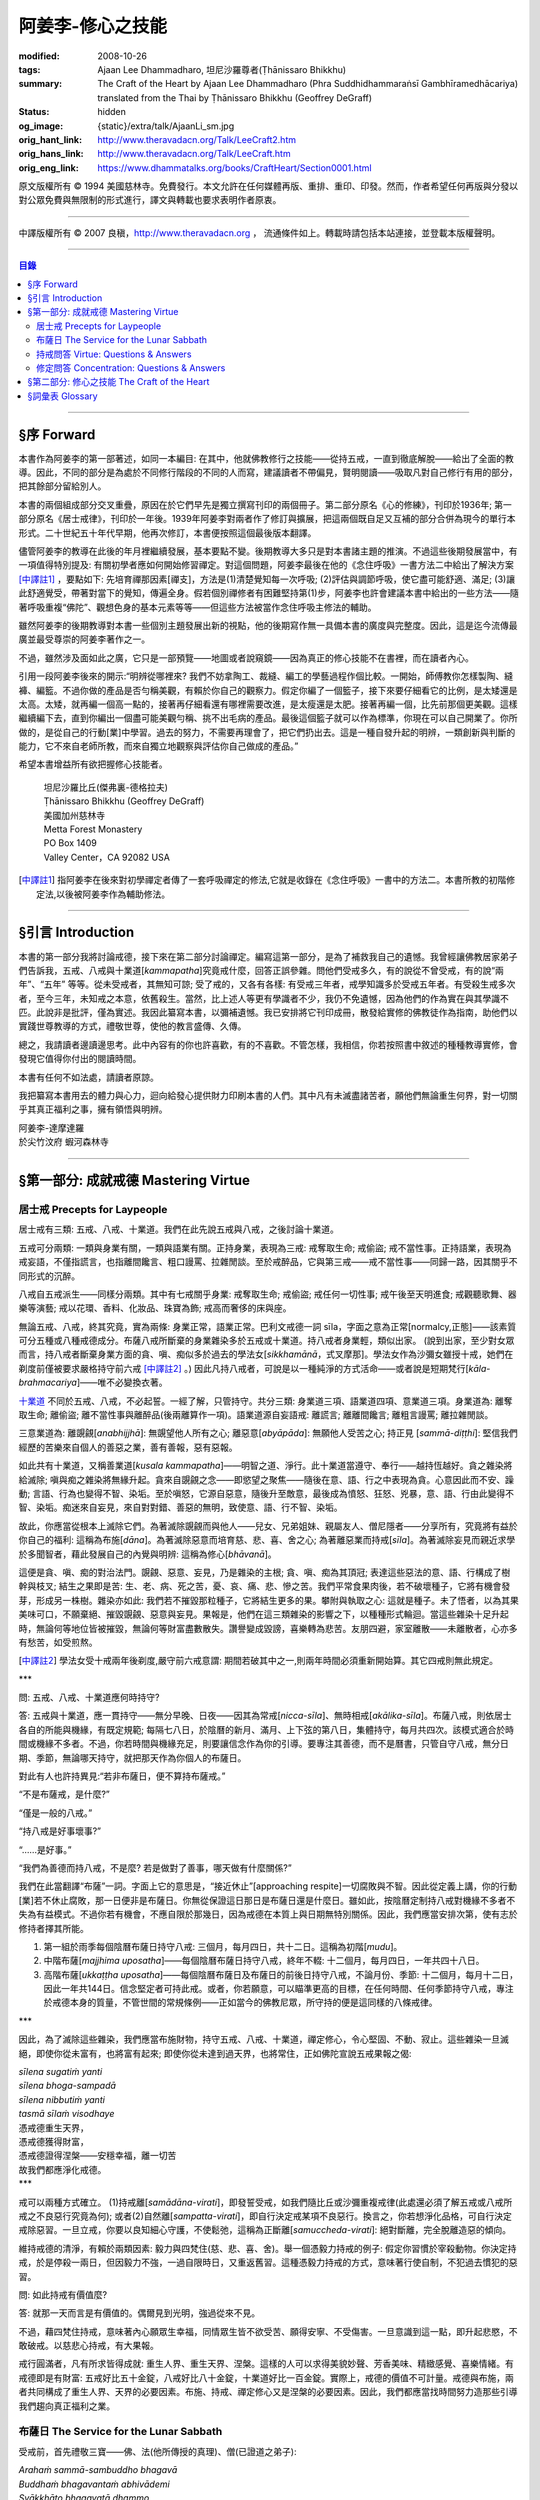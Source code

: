 阿姜李-修心之技能
=================

:modified: 2008-10-26
:tags: Ajaan Lee Dhammadharo, 坦尼沙羅尊者(Ṭhānissaro Bhikkhu)
:summary: The Craft of the Heart
          by
          Ajaan Lee Dhammadharo
          (Phra Suddhidhammaraṅsī Gambhīramedhācariya)
          translated from the Thai by
          Ṭhānissaro Bhikkhu (Geoffrey DeGraff)
:status: hidden
:og_image: {static}/extra/talk/AjaanLi_sm.jpg
:orig_hant_link: http://www.theravadacn.org/Talk/LeeCraft2.htm
:orig_hans_link: http://www.theravadacn.org/Talk/LeeCraft.htm
:orig_eng_link: https://www.dhammatalks.org/books/CraftHeart/Section0001.html


.. role:: small
   :class: is-size-7


.. raw:: html

   <div class="columns">
     <div class="column has-background-grey-lighter is-two-thirds">

.. raw:: html

   <div class="container has-text-centered">
     <p class="title is-2">阿姜李: 修心之技能</p>
     [英譯]坦尼沙羅尊者
     <br>
     [中譯]良稹
     <br>
     <strong>
       The Craft of the Heart——Teachings of Ajaan Lee Dhammadharo
       <br>
       Translated by Ṭhānissaro Bhikkhu
     </strong>
   </div>

.. raw:: html

   </div>
   <div class="column has-background-light">

原文版權所有 © 1994 美國慈林寺。免費發行。本文允許在任何媒體再版、重排、重印、印發。然而，作者希望任何再版與分發以對公眾免費與無限制的形式進行，譯文與轉載也要求表明作者原衷。

----

中譯版權所有 © 2007 良稹，http://www.theravadacn.org ， 流通條件如上。轉載時請包括本站連接，並登載本版權聲明。

.. raw:: html

   </div>
   </div>

----

.. contents:: 目錄

----

§序 Forward
+++++++++++

本書作為阿姜李的第一部著述，如同一本編目: 在其中，他就佛教修行之技能——從持五戒，一直到徹底解脫——給出了全面的教導。因此，不同的部分是為處於不同修行階段的不同的人而寫，建議讀者不帶偏見，賢明閱讀——吸取凡對自己修行有用的部分，把其餘部分留給別人。

本書的兩個組成部分交叉重疊，原因在於它們早先是獨立撰寫刊印的兩個冊子。第二部分原名《心的修練》，刊印於1936年; 第一部分原名《居士戒律》，刊印於一年後。1939年阿姜李對兩者作了修訂與擴展，把這兩個既自足又互補的部分合併為現今的單行本形式。二十世紀五十年代早期，他再次修訂，本書便按照這個最後版本翻譯。

儘管阿姜李的教導在此後的年月裡繼續發展，基本要點不變。後期教導大多只是對本書諸主題的推演。不過這些後期發展當中，有一項值得特別提及: 有關初學者應如何開始修習禪定。對這個問題，阿姜李最後在他的《念住呼吸》一書方法二中給出了解決方案 [中譯註1]_ ，要點如下: 先培育禪那因素[禪支]，方法是(1)清楚覺知每一次呼吸; (2)評估與調節呼吸，使它盡可能舒適、滿足; (3)讓此舒適覺受，帶著對當下的覺知，傳遍全身。假若個別禪修者有困難堅持第(1)步，阿姜李也許會建議本書中給出的一些方法——隨著呼吸重複“佛陀”、觀想色身的基本元素等等——但這些方法被當作念住呼吸主修法的輔助。

雖然阿姜李的後期教導對本書一些個別主題發展出新的視點，他的後期寫作無一具備本書的廣度與完整度。因此，這是迄今流傳最廣並最受尊崇的阿姜李著作之一。

不過，雖然涉及面如此之廣，它只是一部預覽——地圖或者說窺鏡——因為真正的修心技能不在書裡，而在讀者內心。

引用一段阿姜李後來的開示:“明辨從哪裡來? 我們不妨拿陶工、裁縫、編工的學藝過程作個比較。一開始，師傅教你怎樣製陶、縫褲、編籃。不過你做的產品是否勻稱美觀，有賴於你自己的觀察力。假定你編了一個籃子，接下來要仔細看它的比例，是太矮還是太高。太矮，就再編一個高一點的，接著再仔細看還有哪裡需要改進，是太瘦還是太肥。接著再編一個，比先前那個更美觀。這樣繼續編下去，直到你編出一個盡可能美觀勻稱、挑不出毛病的產品。最後這個籃子就可以作為標準，你現在可以自己開業了。你所做的，是從自己的行動[業]中學習。過去的努力，不需要再理會了，把它們扔出去。這是一種自發升起的明辨，一類創新與判斷的能力，它不來自老師所教，而來自獨立地觀察與評估你自己做成的產品。”

希望本書增益所有欲把握修心技能者。

    | 坦尼沙羅比丘(傑弗裏-德格拉夫)
    | Ṭhānissaro Bhikkhu (Geoffrey DeGraff)
    | 美國加州慈林寺
    | Metta Forest Monastery
    | PO Box 1409
    | Valley Center，CA 92082 USA

.. [中譯註1] 指阿姜李在後來對初學禪定者傳了一套呼吸禪定的修法,它就是收錄在《念住呼吸》一書中的方法二。本書所教的初階修定法,以後被阿姜李作為輔助修法。

----

§引言 Introduction
++++++++++++++++++

本書的第一部分我將討論戒德，接下來在第二部分討論禪定。編寫這第一部分，是為了補救我自己的遺憾。我曾經讓佛教居家弟子們告訴我，五戒、八戒與十業道[*kammapatha*]究竟戒什麼，回答正誤參雜。問他們受戒多久，有的說從不曾受戒，有的說“兩年”、“五年” 等等。從未受戒者，其無知可諒; 受了戒的，又各有各樣: 有受戒三年者，戒學知識多於受戒五年者。有受殺生戒多次者，至今三年，未知戒之本意，依舊殺生。當然，比上述人等更有學識者不少，我仍不免遺憾，因為他們的作為實在與其學識不匹。此說非是批評，僅為實述。我因此纂寫本書，以彌補遺憾。我已安排將它刊印成冊，散發給實修的佛教徒作為指南，助他們以實踐世尊教導的方式，禮敬世尊，使他的教言盛傳、久傳。

總之，我請讀者邊讀邊思考。此中內容有的你也許喜歡，有的不喜歡。不管怎樣，我相信，你若按照書中敘述的種種教導實修，會發現它值得你付出的閱讀時間。

本書有任何不如法處，請讀者原諒。

我把纂寫本書用去的體力與心力，迴向給發心提供財力印刷本書的人們。其中凡有未滅盡諸苦者，願他們無論重生何界，對一切關乎其真正福利之事，擁有領悟與明辨。

.. container:: has-text-centered

   | 阿姜李-達摩達羅
   | 於尖竹汶府 蝦河森林寺

----

§第一部分: 成就戒德 Mastering Virtue
++++++++++++++++++++++++++++++++++++


居士戒 Precepts for Laypeople
#############################


居士戒有三類: 五戒、八戒、十業道。我們在此先說五戒與八戒，之後討論十業道。

五戒可分兩類: 一類與身業有關，一類與語業有關。正持身業，表現為三戒: 戒奪取生命; 戒偷盜; 戒不當性事。正持語業，表現為戒妄語，不僅指謊言，也指離間饞言、粗口謾罵、拉雜閒談。至於戒醉品，它與第三戒——戒不當性事——同歸一路，因其關乎不同形式的沉醉。

八戒自五戒派生——同樣分兩類。其中有七戒關乎身業: 戒奪取生命; 戒偷盜; 戒任何一切性事; 戒午後至天明進食; 戒觀聽歌舞、器樂等演藝; 戒以花環、香料、化妝品、珠寶為飾; 戒高而奢侈的床與座。

無論五戒、八戒，終其究竟，實為兩條: 身業正常，語業正常。巴利文戒德一詞 sīla，字面之意為正常[normalcy,正態]——該素質可分五種或八種戒德成分。布薩八戒所斷棄的身業雜染多於五戒或十業道。持八戒者身業輕，類似出家。 (說到出家，至少對女眾而言，持八戒者斷棄身業方面的貪、嗔、痴似多於過去的學法女[*sikkhamānā*，式叉摩那]。學法女作為沙彌女雖授十戒，她們在剃度前僅被要求嚴格持守前六戒 [中譯註2]_ 。) 因此凡持八戒者，可說是以一種純淨的方式活命——或者說是短期梵行[*kāla-brahmacariya*]——唯不必變換衣著。

`十業道 <http://www.theravadacn.org/Sutta/passages.htm#ten>`__ 不同於五戒、八戒，不必起誓。一經了解，只管持守。共分三類: 身業道三項、語業道四項、意業道三項。身業道為: 離奪取生命; 離偷盜; 離不當性事與離醉品(後兩離算作一項)。語業道源自妄語戒: 離謊言; 離離間饞言; 離粗言謾罵; 離拉雜閒談。

.. TODO: replace 十業道 link

三意業道為: 離覬覦[*anabhijjhā*]: 無覬望他人所有之心; 離惡意[*abyāpāda*]: 無願他人受苦之心; 持正見 [*sammā-diṭṭhi*]: 堅信我們經歷的苦樂來自個人的善惡之業，善有善報，惡有惡報。

如此共有十業道，又稱善業道[*kusala kammapatha*]——明智之道、淨行。此十業道當遵守、奉行——越持恆越好。貪之雜染將給滅除; 嗔與痴之雜染將無緣升起。貪來自覬覦之念——即慾望之聚焦——隨後在意、語、行之中表現為貪。心意因此而不安、躁動; 言語、行為也變得不智、染垢。至於嗔怒，它源自惡意，隨後升至敵意，最後成為憤怒、狂怒、兇暴，意、語、行由此變得不智、染垢。痴迷來自妄見，來自對對錯、善惡的無明，致使意、語、行不智、染垢。

故此，你應當從根本上滅除它們。為著滅除覬覦而與他人——兒女、兄弟姐妹、親屬友人、僧尼隱者——分享所有，究竟將有益於你自己的福利: 這稱為布施[*dāna*]。為著滅除惡意而培育慈、悲、喜、舍之心; 為著離惡業而持戒[*sīla*]。為著滅除妄見而親近求學於多聞智者，藉此發展自己的內覺與明辨: 這稱為修心[*bhāvanā*]。

這便是貪、嗔、痴的對治法門。覬覦、惡意、妄見，乃是雜染的主根; 貪、嗔、痴為其頂冠; 表達這些惡法的意、語、行構成了樹幹與枝叉; 結生之果即是苦: 生、老、病、死之苦，憂、哀、痛、悲、慘之苦。我們平常食果肉後，若不破壞種子，它將有機會發芽，形成另一株樹。雜染亦如此: 我們若不摧毀那粒種子，它將結生更多的果。攀附與執取之心: 這就是種子。未了悟者，以為其果美味可口，不願棄絕、摧毀覬覦、惡意與妄見。果報是，他們在這三類雜染的影響之下，以種種形式輪迴。當這些雜染十足升起時，無論何等地位皆被摧毀，無論何等財富盡數散失。讚譽變成毀謗，喜樂轉為悲苦。友朋四避，家室離散——未離散者，心亦多有愁苦，如受煎熬。

.. [中譯註2] 學法女受十戒兩年後剃度,嚴守前六戒意謂: 期間若破其中之一,則兩年時間必須重新開始算。其它四戒則無此規定。

.. container:: has-text-centered

   \*\*\*

問: 五戒、八戒、十業道應何時持守?

答: 五戒與十業道，應一貫持守——無分早晚、日夜——因其為常戒[*nicca-sīla*]、無時相戒[*akālika-sīla*]。布薩八戒，則依居士各自的所能與機緣，有既定規範; 每隔七八日，於陰曆的新月、滿月、上下弦的第八日，集體持守，每月共四次。該模式適合於時間或機緣不多者。不過，你若時間與機緣充足，則要讓信念作為你的引導。要專注其善德，而不是曆書，只管自守八戒，無分日期、季節，無論哪天持守，就把那天作為你個人的布薩日。

對此有人也許持異見:“若非布薩日，便不算持布薩戒。”

“不是布薩戒，是什麼?”

“僅是一般的八戒。”

“持八戒是好事壞事?”

“……是好事。”

“我們為善德而持八戒，不是麼? 若是做對了善事，哪天做有什麼關係?”

我們在此當翻譯“布薩”一詞。字面上它的意思是，“接近休止”[approaching respite]一切腐敗與不智。因此從定義上講，你的行動[業]若不休止腐敗，那一日便非是布薩日。你無從保證這日那日是布薩日還是什麼日。雖如此，按陰曆定制持八戒對機緣不多者不失為有益模式。不過你若有機會，不應自限於那幾日，因為戒德在本質上與日期無特別關係。因此，我們應當安排次第，使有志於修持者擇其所能。

1. 第一組於雨季每個陰曆布薩日持守八戒: 三個月，每月四日，共十二日。這稱為初階[*mudu*]。

2. 中階布薩[*majjhima uposatha*]——每個陰曆布薩日持守八戒，終年不輟: 十二個月，每月四日，一年共四十八日。

3. 高階布薩[*ukkaṭṭha uposatha*]——每個陰曆布薩日及布薩日的前後日持守八戒，不論月份、季節: 十二個月，每月十二日，因此一年共144日。信念堅定者可持此戒。或者，你若願意，可以瞄準更高的目標，在任何時間、任何季節持守八戒，專注於戒德本身的質量，不管世間的常規條例——正如當今的佛教尼眾，所守持的便是這同樣的八條戒律。

.. container:: has-text-centered

   \*\*\*

因此，為了滅除這些雜染，我們應當布施財物，持守五戒、八戒、十業道，禪定修心，令心堅固、不動、寂止。這些雜染一旦滅絕，即使你從未富有，也將富有起來; 即使你從未達到過天界，也將常住，正如佛陀宣說五戒果報之偈:

| *sīlena sugatiṁ yanti*
| *sīlena bhoga-sampadā*
| *sīlena nibbutiṁ yanti*
| *tasmā sīlaṁ visodhaye*
| 憑戒德重生天界，
| 憑戒德獲得財富，
| 憑戒德證得涅槃——安穩幸福，離一切苦
| 故我們都應淨化戒德。

.. container:: has-text-centered

   \*\*\*

戒可以兩種方式確立。 (1)持戒離[*samādāna-virati*]，即發誓受戒，如我們隨比丘或沙彌重複戒律(此處還必須了解五戒或八戒所戒之不良惡行究竟為何); 或者(2)自然離[*sampatta-virati*]，即自行決定戒某項不良惡行。換言之，你若想淨化品格，可自行決定戒除惡習。一旦立戒，你要以良知細心守護，不使鬆弛，這稱為正斷離[*samuccheda-virati*]: 絕對斷離，完全脫離造惡的傾向。

維持戒德的清淨，有賴於兩類因素: 毅力與四梵住(慈、悲、喜、舍)。舉一個憑毅力持戒的例子: 假定你習慣於宰殺動物。你決定持戒，於是停殺一兩日，但因毅力不強，一過自限時日，又重返舊習。這種憑毅力持戒的方式，意味著行使自制，不犯過去慣犯的惡習。

問: 如此持戒有價值麼?

答: 就那一天而言是有價值的。偶爾見到光明，強過從來不見。

不過，藉四梵住持戒，意味著內心願眾生幸福，同情眾生皆不欲受苦、願得安寧、不受傷害。一旦意識到這一點，即升起悲愍，不敢破戒。以慈悲心持戒，有大果報。

戒行圓滿者，凡有所求皆得成就: 重生人界、重生天界、涅槃。這樣的人可以求得美貌妙聲、芳香美味、精緻感覺、喜樂情緒。有戒德即是有財富: 五戒好比五十金錠，八戒好比八十金錠，十業道好比一百金錠。實際上，戒德的價值不可計量。戒德與布施，兩者共同構成了重生人界、天界的必要因素。布施、持戒、禪定修心又是涅槃的必要因素。因此，我們都應當找時間努力造那些引導我們趨向真正福利之業。


.. _uposatha:

布薩日 The Service for the Lunar Sabbath
########################################

受戒前，首先禮敬三寶——佛、法(他所傳授的真理)、僧(已證道之弟子):

| *Arahaṁ sammā-sambuddho bhagavā*
| *Buddhaṁ bhagavantaṁ abhivādemi*
| *Svākkhāto bhagavatā dhammo*
| *Dhammaṁ namassāmi*
| *Supaṭipanno bhagavato sāvaka-saṅgho*
| *Saṅghaṁ namāmi*
| 薄伽梵是阿羅漢、正自覺者:
| 我頂禮世尊、覺悟者。 (一拜)
| 法由薄伽梵善說:
| 我崇敬法。 (一拜)
| 薄伽梵的弟子行道正善:
| 我禮敬僧伽。 (一拜)

現在全體持誦常規早課。你若不會，則保持安靜。全體誦完後，將一齊念請求授戒文。同樣，你若不會，也保持安靜。五戒求授方式如下:

| *Mayaṁ bhante ti-saraṇena saha pañca sīlāni yācāma*
| 尊者，我們請求歸依三寶並授五戒。
| *Dutiyampi mayaṁ bhante ti-saraṇena saha pañca sīlāni yācāma*
| 第二次，我們請求歸依三寶並授五戒。
| *Tatiyampi mayaṁ bhante ti-saraṇena saha pañca sīlāni yācāma*
| 第三次，我們請求歸依三寶並授五戒。
|

布薩八戒的求授方式如下:

| *Mayaṁ bhante ti-saraṇena saha aṭṭhaṅga-samannāgataṁ uposathaṁ yācāma*
| 尊者，我們請求歸依三寶並授布薩八戒。
| *Dutiyampi mayaṁ bhante ti-saraṇena saha aṭṭhaṅga-samannāgataṁ uposathaṁ yācāma*
| 第二次 ，我們請求歸依三寶並授布薩八戒。
| *Tatiyampi mayaṁ bhante ti-saraṇena saha aṭṭhaṅga-samannāgataṁ uposathaṁ yācāma*
| 第三次，我們請求歸依三寶並授布薩八戒。
|

接下來，重複禮敬佛陀的句子:

| *Namo tassa bhagavato arahato sammā-sambuddhassa*
| 禮敬薄伽梵、阿羅漢、正自覺者。 (三遍)
|

接下來，持誦三寶歸依文:

| *Buddhaṁ saraṇaṁ gacchāmi*
| 我歸依佛。
| *Dhammaṁ saraṇaṁ gacchāmi*
| 我歸依法。
| *Saṅghaṁ saraṇaṁ gacchāmi*
| 我歸依僧。
| *Dutiyampi Buddhaṁ saraṇaṁ gacchami*
| 第二遍，我歸依佛。
| *Dutiyampi Dhammaṁ saraṇaṁ gacchāmi*
| 第二遍，我歸依法。
| *Dutiyampi Saṅghaṁ saraṇaṁ gacchāmi*
| 第二遍，我歸依僧。
| *Tatiyampi Buddhaṁ saraṇaṁ gacchāmi*
| 第三遍，我歸依佛。
| *Tatiyampi Dhammaṁ saraṇaṁ gacchāmi*
| 第三遍，我歸依法。
| *Tatiyampi Saṅghaṁ saraṇaṁ gacchāmi*
| 第三遍，我歸依僧。
|

完畢後，主持儀式的比丘說: *Ti-saraṇa-gamanaṁ niṭṭhitaṁ* 三歸依儀式完畢。
你答: *Āma, bhante* 是，尊者。

現在，跟著他重複五戒:

1. *Pāṇātipātā veramaṇī sikkhāpadaṁ samādiyāmi* 我接受訓誡，戒破壞生命。
2. *Adinnādānā veramaṇī sikkhāpadaṁ samādiyāmi* 我接受訓誡，戒偷盜。
3. *Kāmesu micchācārā veramaṇī sikkhāpadaṁ samādiyāmi* 我接受訓誡，戒不當性事。
   (如果你受持八戒，則以此句代之:
   *Abrahma-cariyā veramaṇī sikkhāpadaṁ samādiyāmi* 我接受訓誡，戒一切性事。)
4. *Musāvādā veramaṇī sikkhāpadaṁ samādiyāmi* 我接受訓誡，戒妄語。
5. *Surā-meraya-majja-pamādaṭṭhānā veramaṇī sikkhāpadaṁ samādiyāmi*
   我接受訓誡，戒醉品。

(如果你受持五戒，則在此停下。如果受持八戒，則繼續)

6. *Vikāla-bhojanā veramaṇī sikkhāpadaṁ samādiyāmi*
   我接受訓誡，戒午後至清晨之間進食。
7. *Nacca-gīta-vādita-visūka-dassanā
   mālā-gandha-vilepana-dharaṇa-maṇḍana-vibhūsanaṭṭhānā veramaṇī
   sikkhāpadaṁ samādiyāmi*
   我接受訓誡，戒觀聽歌舞、器樂等演藝，戒以花環、香料、化裝品、珠寶裝飾身體。
8. *Uccāsayana-mahāsayanā veramaṇī sikkhāpadaṁ samādiyāmi*
   我接受訓誡，戒高而奢侈的床與座。

你若持布薩戒，比丘將宣說布薩期的長短。跟著他重複:

| *Imaṁ aṭṭhaṅga-samannāgataṁ*
| *Buddha-paññattaṁ uposathaṁ*
| *Imañca rattiṁ imañca divasam*
| *Sammadeva abhirakkhituṁ samādiyāmi*
| 我今日今夜圓滿、清淨地持守佛陀制定的布薩八戒。
|

比丘將提醒人們審慎持戒，並宣說持戒的果報:

| *Imāni aṭṭha sikkhāpadāni accekaṁ rattin-divaṁ uposathasīla-vasena sādhukaṁ rakkhitabbāni*
| 此八戒當在布薩期間日夜善持。
|

你說: *Āma bhante* 是，尊者。
比丘接著說:

| *Sīlena sugatiṁ yanti*
| *sīlena bhoga-sampadā*
| *sīlena nibbutiṁ yanti*
| *tasmā sīlaṁ visodhaye*
| 憑戒德重生天界，
| 憑戒德獲得財富，
| 憑戒德證得涅槃，
| 因此我們都應淨化戒德。
|

授戒儀式至此完畢。

.. container:: has-text-centered

   \*\*\*

戒律譯文如下:

1. 我接受訓誡，戒破壞生命。
2. 戒偷盜。
3. 戒不當性事(此為受五戒者持守。 *Abrahma-cariyā…* 為受八戒者持守:
   指戒一切性事。)
4. 戒妄語。
5. 戒醉品。
6. 戒午後至清晨之間進食。
7. 戒觀聽演藝(如歌舞、器樂等)，戒以花環、香料、化妝品、珠寶裝飾身體。
8. 戒高而奢侈的床與座。
   (奢侈意為有厚墊 、床墊。高床意為高於十寸。
   不過扶手椅與扶手沙發，即便高於十寸，亦不受本戒約束。)

.. container:: has-text-centered

   \*\*\*

不論五戒、八戒，都有兩個[構成]基礎。換言之，破戒須得有(1)身與心共同違越; 或者(2)語與心共同違越。假若某個無意的身體行為違反了戒律，則戒德依舊完整。舉例說，你砍樹或採花供於佛台，恰巧有生活於樹枝或花莖上的昆蟲因此死亡。你事先不知它們在那裡。此種情形下，你的戒德依然完整，因為你內心無意願它們死亡。至於語行，假若你說話匆忙，出於疏漏或無心，辭不達意。例如你本想講兩字，實際講了四字; 本欲講真話，但說錯了。既然它僅是語言動作，內心無意誤導，因此你的戒德依然完整。

破壞十業道，可隨著三因素之一而生效: 身與心共同違越; 語與心共同違越; 或者僅以心違越。換言之，意、語、行中任一的違越，須得有動機，才算是破壞了戒德，因為動機——即戒離的意志[*cetanā-virati*,戒離心]——構成了戒德的精髓。可查看任何一條戒律，其中必包含此要素。動機為戒德的精髓; 動機以外，戒德的其它側面，只是它的表達與應用。

堪稱戒德之動機者，乃是遵守五戒或八戒的戒離意志。至於諸戒行，它們是該動機的表達，而詳述諸戒所禁行為的細則，則是該動機的應用範圍。戒德為正常態。言語與行動的正常態與正平衡，表達為五戒與布薩八戒。意、語、行的正常態與正平衡，則表達為十業道。

動機為戒德之根本，可引經文中佛陀之語為證:

| *cetanāhaṁ bhikkhave kammaṁ vadāmi*
| 比丘們，我說，動機即為業。

.. container:: has-text-centered

   \*\*\*

佛教徒一般所修的戒德，總結起來歸為三類: 小戒[*hīna-sīla*]; 牧守戒[*gocara-sīla*]; 非牧守戒[*anagocara-sīla*]。

1. 小戒，指只服從戒律。譬如，第一戒要你戒殺，你求福德，因此看護其它有情的生命，不使它們死亡。第二戒要你不偷盜，你因此照料別人的財產，不使它們失蹤，希望藉此得些福德。第三戒不許行不當性事，因此你四處看護他人的配偶與兒女。第四戒不許妄語，於是你四處照顧他人的耳聞，不在其中灌輸謊言。第五戒不許飲酒，因此你為他人的酒瓶著想，不把他們的酒喝光。對其它戒律也同樣如此。這樣地修戒德，等於為他人的貨物充當看守。你把自己置於奴僕或僱傭牛倌的層次。無論是守五戒、甚至八戒，這都屬於層次最低的戒德，或者說戒禁取[*sīlabbatupādāna*]，執取於外在的善德形式。

2. 牧守戒，指確保心只住於良善的動機，譬如思考如何行動才是明智、有福德。無論你的思想涉及過去還是未來，色、聲、香、味、觸、法，你小心保持動機明智，不讓它們墮落於腐敗或不智。

3. 非牧守戒，指使心住於當下，不讓它漫遊於雜念之間。你有念住與警覺，連續守護心，使它完全安住當下。這才是戒德——達到正常狀態時的戒德——這種戒德有天界與涅槃的價值。

小心謹慎不破條文的戒德，能夠對治粗相的貪。來自牧守心的思路，不讓它進入不良動機領域的戒德，能夠滅除嗔怒與厭惡。進入當下的戒德——即正態之中的戒德——能夠滅除痴迷。因此我們可以說，戒德能夠滅除粗相的雜染，即某些層次的貪、嗔、痴。

.. container:: has-text-centered

   \*\*\*

繼續說布薩日: 你現在有機會聽一段說法。請求說法的方式如下:

| *Brahmā ca lokādhipatī sahampati*
| *kat’añjalī andhivaram ayācatha*
| *santīdha sattāpparajakkha-jātikā*
| *desetu dhammaṁ anukampimaṁ pajaṁ*
| 世界之主、梵天沙巷婆提，
| 合掌於心前，[走近世尊]請求祝福:
| “有眾生眼裡僅存些許塵垢，
| 請佛慈悲，為他們傳法。”
|

現在，整肅你的思想，住於吸收法的滋養。說法完畢，你可以如下方式宣告自己成為佛陀的居家弟子:

| *Ahaṁ buddhañca dhammañca      Saṅghañca saraṇaṁ gato*
| 我已歸依佛、法、僧，
| *Upāsakattaṁ desesiṁ      Bhikkhu-saṅghassa samukkhā*
| 我已在比丘僧伽面前宣告我的歸依。
| *Etaṁ me saraṇaṁ khemaṁ      Etaṁ saraṇam-uttamaṁ*
| 這是我的安穩歸依，這是我的至上歸依。
| *Etaṁ saraṇam-āgamma      Sabba-dukkhā pamuccaye*
| 這是能從一切苦痛中解脫的歸依。
| *Yathā-balaṁ careyyahaṁ      Sammā-sambuddha-sāsanaṁ*
| 我將盡善遵從正自覺者的教導，
| *Dukkha-nissaraṇass’eva      Bhāgī assaṁ anāgate*
| 將來得以從憂苦中解脫。
| (女眾應以 *gatā* 替代 *gato*，以 *upāsikattaṁ* 替代 *upāsakattaṁ*， 以 *bhāgini’ssaṁ* 替代 *bhāgī assaṁ*。)
|

巴利文的居士一詞 *upāsaka* [優婆塞,近事男，女居士*upāsikā*，優婆夷,近事女]，字面意義為: 靠近者。居士有十種素質: 五種當止持[禁止]，五種當作持[具備]。五種止持為:

(1) 販售武器
(2) 販售人口
(3) 販售動物給予宰殺，販售自己所殺動物之肉
(4) 販售醉品
(5) 販售毒藥

五種作持素養為:

(1) 具信
(2) 持戒
(3) 堅信業力原則——善有善報，惡有惡報
(4) 不欲在佛陀教導之外尋求福德
(5) 唯以佛陀教導的方式行福德

擁有了這些資格，依照定義，他就是一位以布施、持戒與禪定為修持目標的居家弟子。

.. container:: has-text-centered

   \*\*\*

布薩儀式完畢後，你應當利用這個機會，培育心的平靜與安止。不要把一天浪費掉。把“佛陀”作為你的禪修練習。專心默念“佛陀”是一種修定方式。明辨之意是，對一切造作緣起之事有徹底的領悟。明辨的價值在於棄絕一切形式的雜染。戒德、定力、明辨: 這些素質構成了佛陀教導的核心，我們都應當盡己所能長養它們。

現在，我們對戒德、定力提出若干問題，藉此進一步解釋這些主題。

----

持戒問答 Virtue: Questions & Answers
####################################

1. 什麼是持戒的利益? 什麼是不持戒的過患?
2. 什麼是戒德?
3. 戒有多少種?
4. 什麼是戒德的精髓?
5. 維持戒德需要什麼?

1.答第一問: 持戒者此生可識得的利益如下: 他們不受世人猜疑、鄙視; 他們進入聖人與常人的集會時有自信。他們死後，至少可得人界的重生。因此，有德者不願自己的戒德受玷污。

另一解答是: 持戒者在全世界受人愛戴。何以如此? 因為世上無人願受欺壓，哪怕一丁點也不願。不必說善士，即便盜賊也責怪無原則者，比如他們團伙搶劫: 盜團成員們必然因行事之苦而相互找錯。但出於無明、愚蠢、缺判斷力，他們還去做。

另一解答是: 持戒者所行之事有益於這個世界與下個世界。多數人忽視了戒德的這個側面。我們視錯誤為正常，以為持戒妨礙進步，持戒者老套、落後時代，或者認為持戒不可能謀生。這一切觀點並無實際根據。戒律究竟如何妨礙進步? 仔細考慮這一點: 世界的本質是，無一人願意受苦; 即便畜生也不欲見痛。因此戒德之本意，非是破壞世界，而是保護它、助它進步。佛陀制定戒律，非僅僅依照自己的見解，而是順應了全世界人的方式與見解。何以知此? 我們無須問佛陀本人，可以自己考慮:

例(1): 舉一簡單例子，殺生。漁人以殺生謀生，有的因此賺了大錢。他們仍抱怨自己工作之辛苦，甚至有時落海溺死。既然抱怨自己的工作，就表明他們不好此業。至於那些魚，它們也不喜歡[被捕]。甚至小蚊小蟲也不願被虐待[作餌]。我們為什麼虐待它們? 因為我們未曾親近智者。我們眼見傷害與苦痛，但出於自己的暗昧、愚癡，仍然去做。此例說明，佛陀確立戒律乃是順應了世界共見。

例(2): 偷盜，世上有人喜好此事麼? 假若世界喜好偷盜，也許就不會有禁止——哪個人類社會沒有這些法規? 既有這些法規，就說明我們並不喜好偷盜。即便被盜的物事也不願被人竊走。譬如動物，被盜賊迫之一隅時，會試圖逃避。小偷與強盜們常怨生計辛苦——老得遮掩躲藏、少食少眠。抱怨則說明不好此業。為什麼還要做? 因為他們未曾親近智者。出於自己的暗昧、愚癡，視錯誤為正確。

例(3): 通姦，世上誰喜好? 問做此事者，他們抱怨自己為之痛苦。問受害者，他們也抱怨因之痛苦，不歡迎此事，有時甚至以自殺結局。這表明世界並不喜好此事。人們為什麼做? 因為他們未曾親近智者。視錯誤為正確，因此帶來世界的毀滅。他們被罰款、收監，家庭關係破壞，相互擊頭，原只為取樂。如此做錯事，將使父母哭泣、使官府煩惱。這些事給世界帶來毀滅。

例(4): 說謊，世上可有任何人喜好此事? 一個人正在說謊時，必然苦於怕被人識破。將要說謊時，他苦於盤算如何開脫。一旦說了謊，又苦於怕無人相信。被騙者怕所聞非實，得質問、對證。即便兒童也不欲受騙。譬如小孩子啼哭要娘，父親騙他說:“乖——你娘來了。”當他不見母親來時，就會大哭不止。為什麼? 因他不能信任他的父親。不必說人，連動物也不願受騙。譬如我們拿米飯引誘一隻狗。它看見米飯，以為要給牠吃，就舉臀搖尾地跳過來，我們不給它，反拿著米飯跑掉。如此三四次之後，它很可能不再走近前來，因為它知道我們在騙它。這說明眾生不喜好謊言。那麼為什麼人們說謊? 因為他們未曾親近智者。視錯誤為正確，導致世界衰敗。

例(5): 飲酒。是有一種人喜好飲酒。釀酒者訴苦: 賠錢、怕被警察發現、被酒客欺騙。酒徒們抱怨，酒令他們頭暈、蝕盡薪水、潦倒貧窮。我未聞世人盛讚飲酒為趨向健康、財富、幸福之道者。酒徒若真以為善，也許不會回來照舊飲水吃飯。一旦喝醉了，鬧事出醜之態，不為世人讚賞，連遭家人厭惡。自己又訴說欠債、缺錢，表明他們也不愛好、欣賞此項癮習。

在某些地區，政府出於對民生福利的關心，立法阻止飲酒之害。 (我個人一直想知道，官家酒稅所得是否足以覆蓋酒徒造成的損失。我對此存疑，不過這只是我的觀點。你可以自己考慮。常見例子是，人們聚眾飲酒時——不論是合法還是偷稅的燒酒——便開口說話: 一瓶燒酒之後，當中一人也許就給殺死了。這種情形下，官府從一瓶酒中所得的丁點稅收，可能遠抵不上追捕兇手的費用。)

因此佛陀看見了這類行為之中的邪惡: 它敗壞世界，妨害民生。譬如，醉漢難以保持一份穩定的工作。他只會自誇。我非是批評，這是我時常所見。例如，農夫請鄰人幫忙收割稻穀時，眾人[醉酒]大聲喧嘩，不過去看他們的工作，卻發現稻穀撒得遍地都是。

有一次我見到一口井，井道驚人地傾斜，往下看，水倒是新鮮乾淨。於是我問井主:“這水是不錯。何故井道掘工不佳? 是遇上巨石還是樹根? 什麼時候掘的? 是誰掘的? 你自己還是僱人?”

於是井主答:“這井是我請了朋友幫忙挖的。”

“怎麼讓他們掘這麼深? 花了不少錢吧。”

“我請他們喝燒酒，直到大醉，接著下去挖井，這就是井道如此歪斜的由來。”

這說明酒精何等壞事。

我在此所舉的一切例子——雖然短小，足以引發思考——說明世界並不喜好這些事，說明它們造成傷害、損失，浪費金錢、勞力、人生。這就說明，佛陀禁止這些行為，是合乎世界之共見的。沒有哪條戒律與那些觀點背道而行。既如此，有哪條戒律妨礙進步?

那麼，人們何以不識此理? 因為他們未曾親近智者，視錯誤為正確。他們與世界作對，因此受苦。佛陀隨順世人的願望，為了人民與國家的發達而傳法。假若人們真正遵守戒律，在地球上的生活在可見的當下即有幸福。

第一問——守戒的利益與不守戒的過患——到此討論完畢。

2.第二問 “什麼是戒德?”可回答如下: 戒德的巴利語——sīla——意為正常。所謂“正常”，是指意、語、行無偏，而“無偏”是指不以行動造惡、不以口舌言惡、不以心思惡: 換言之，戒離三類有害的身業、四類有害的語業、三類有害的意業。當離的三身業是: 殺生、偷盜、醉酒與不當行事。避免這些行為，不讓身體朝那裡偏，即是讓身體住於正常狀態。當離的四語業是: 謊言、離間饞言、粗口謾罵、拉雜閒談。保持言語不朝那裡偏，即是使言語住於正常狀態。而使心住於正常狀態，意味著(1)不覬望他人所有。 (2)對行為不愉悅的人或有情無惡意。 (3)持正見: 懂得一切有情依自己的業而活——動機好的，有好報，動機惡的，有惡報——無一希望受苦。一旦你能夠如此看待事物，要維持該視角。不要讓它偏離到錯誤道上。

如此維持意、語、行於正常、平衡狀態，即為戒德。不過“平衡”在此，非是排除一切行動[業]; 它只排除導致言行朝錯誤方向偏走的行動。除了此等偏離之外，凡有精力者，無論以何謀生，儘管做，因為佛陀的戒律並非是懶惰的戒律、膽小的戒律、貧窮或呆滯的戒律——即不許你做任何事的戒律。那非是佛陀的教導。至於言語，凡無害之言，儘管講。佛陀的戒律並非是啞口禁聲的戒律; 而是讓你講適宜言語的戒律。至於心意，凡有利於謀生知識或發明的想法，儘管想。佛陀並未禁止此類思考。他只禁止有害的思考，因為戒德之要旨乃是戒離意、語、行當中的邪惡不正，培育意、語、行的正直誠實。這表明，佛陀教導我們戒當戒之事，行當行之事。此說可以八聖道的正志與正命為證。不過我們多數人相信，持戒等於把自己圈在寺院，妨礙謀生，甚至動一動指頭都不行。這種信念是錯誤的: 它違反了佛陀的教導，有害世界的進步。

持戒——有戒德——意味著使言與行住於正常狀態。具戒德者，無論做什麼事都是清淨的。作為果報，他們得到的財富殷實、長久。具戒德者，無論說什麼——無論說多少——不會令聽者有刺耳感。它可以帶來善運，使聽者感覺順耳。有戒德者無論思考什麼，假若本來是件難事，將會轉為易事; 假若是造什麼物件，會做得美觀，這都是那戒德的緣故。不過我們多數人，傾向於太輕視戒德，不在工作與活動中行持，因此沉重不堪，跟不上世界的進步。

意、語、行不受戒律統轄者，好比蓋滿細菌、煙灰: 有所觸處，盡受污染，難以實現目標。即便成功，也不長久。言語也一樣: 言語不能長久維持戒德者，常被聽者懷疑、鄙視。他若想找人要錢[商業集資等]，會有困難; 一但得到錢，也不能久存。心意也一樣: 人若無戒德掌管心，他的思考是暗昧的。無論想什麼計劃，會有困難，即便成功，也不善不久。

欲使意、語、行維持正態，須有念住。換言之，一切行動之中，必須連續審視自己的業——坐、站、行、臥——才能知道自己不曾作惡。不能連續反觀自業者，好比不著衣服: 處處冒瀆他人。甚至有故事說，某男如此心不在焉，把妻子的上衣與下裙穿了出門，這說明不能反觀自業者，將會發生什麼。

不檢點自己的言語者，好比無蓋的飯鍋。水煮開時溢出，會把火熄滅。人不能時常把握自己的思想——譬如那無休止地臆想賺錢致富以至與現實脫節者——必然給自己造成傷害。有些人想得過多，以至於吃不下、睡不著，神經受傷、心理失衡，皆因思考無根基、無自制之故。

如此，缺念住者同時也正是那些不守戒者，他們會傷害自己。

第二問討論完畢。

3.第三問“戒有多少種?”可回答如下: 專義上區分有五類，指五戒、八戒、十業道、十戒與227戒。廣義上區分有兩類: 一類是居士戒，另一類是比丘與沙彌戒。

從另一個角度區分，有三類: 與身業有關的、與語業有關的、與意業有關的。

再換個角度區分，有兩類: 基本戒[*ādi-brahma-cariya-sikkhā*，初梵行戒]，即必須首先學習與遵守的五條基本戒律，如殺生戒; 一旦掌握之後，下一個層次是儀表規範[*abhisamācāra*]，有關個人行止，如就餐等。

再換一個角度，有兩類: 世俗[*lokiya*]與出世[*lokuttara*]。出世戒德，既可是居士戒、亦可是比丘戒。假若某人，不論僧俗，已證得心的真實正態，他的戒德便已出世。不過，尚未達到入流正態者的戒德——不論居士比丘、不論是否嚴格持戒——只是世間的。世間的戒德，本質上無常，時而清淨、時而不淨; 持這類戒者，有的生天界、有的下地獄。不過，出世戒德恒常、直趨涅槃。此類戒德排除了在四惡趣(*apāya-bhūmi*)重生的可能。

達到出世層次者所具有的戒德，乃是佛陀教導的真正戒德，比其它一切戒德更尊貴、更有價值。世俗戒德，即便是比丘的227戒，品質上亦不可與一位入流居士的五種戒德相比: 出世戒德貴為如此。為什麼入流者的戒德恒常，而凡夫的戒德非恆常? 因為入流者已經藉明辨之力，徹底擺脫了自我認同[*sakkāya-diṭṭhi*,身見]。他們的明辨來自何處? 來自修定，使心堅實，從中升起明辨，永遠洗淨了自我認同。他們已經看見了對身與心持痴見的危害，意識到這些東西不是我。他們已觀照色身，直到看見，它只是四元素，來時未帶來，去時也不帶走。因此，他們能夠放開，不帶著執取或者錯誤的先見。

(1)假若我們把身體視為屬我所有，就會對它持佔有心，不願明智善用。我們卡在了身體喜樂的層次——是那種享樂抹殺我們的福德與福利。當色身痛受升起時，是那種痛抹殺我們當行的福德。這可算是一種形式的殺生[*pāṇātipāta*]: 用樂與痛，滅去眾生希求的福德。這是入流者已棄絕的自我認同之一。

(2)不與而取[*Adinnādāna*]: 入流者不抓緊色身，以之屬我，因為他們已意識到，它只是四大之合成，這些元素是世間的一部分，不可能拿走 [中譯註4]_ 。結果，他們不會試圖欺詐世間，把世間元素指為屬我，如此他們棄絕了自我認同之另一側面。

(3)不當性事[*Kāmesu micchācāra*]: 入流者已看見來自感官攀緣——色、聲、香、味、觸、法——的危害。可以享受的，就享受; 不可耽於其中的，則不介入。這意味著他們對感官之樂，不會讓自己做錯事。如此他們棄絕了自我認同的另一側面。

(4)妄語[*Musāvāda*]: 入流者已親見絕對真相，就不會說謊了。換言之，他們已看見了四聖諦，如此棄絕了自我認同的另一側面。

(5)醉品[*Surāmeraya*]: 入流者不可能沉醉、失慎於色、聲、香、味、觸、法。如此他們棄絕了自我認同的另一個側面。

.. [中譯註4] 指入流者已放下色身，把執取色身作為一種形式的偷竊。他更不會對其它世間物質不與而取。

這就是明辨[慧]層次上的戒德。一旦達到這個層次，常規形式的戒德即轉為恆常、持久，因為自我認同已藉明辨徹底擺脫。至於戒禁取[*sīlabbata-parāmāsa*，對戒條與修持的“摸取”]，入流者不再“摸取”自己的行為，因為已確見其正確性。至於疑[*vicikicchā*]，他們已棄絕一切對明辨價值、活命方式、修行道的存疑: 不再臆測是否正確。一旦能做到這一步，即與世俗戒德隔離。世俗戒德是無常的，因為它缺明辨。何以缺明辨? 因為我們不在內心修定，頑固地執取色身、攀附它、誤以為是我，以至於少許的蚊蠅騷擾、日曬雨淋，都會使我們的福德枯萎、死去。

因此，出世戒德殊勝; 世俗戒德不持久。至於戒德是出世還是世俗，完全與心有關。

| 愚鈍、少明辨之心，
| 攀附色身，
| 死時為骨所梗，不得吃肉、坐皮。 [中譯註3]_
| 它未經修練，
| 沉淪於苦。
|
| 修成之心，升起明辨，
| 死時放開色身，
| 無憾脫褪。
| 既見真相，
| 此謂尊貴、無上。
|

第三問討論完畢。

.. [中譯註3] 此處意為,人身死後無用,不如已死動物的色身尚可利用。

4.回答第四問:“什麼是戒德的精髓?” 我們首先必須把戒德精髓即戒離的動機[*cetanā-virati*，戒離心]與戒德的表達區別開來，戒德的表達有三類: 自然離、持戒離、正斷離。這三種稱為戒德的表達，因為它們隨戒德而來。

自然離[*Sampatta-virati*]: 指未曾作誓而自發約束自己的行為——譬如在野外或林間看見一頭動物，有機會殺死，但因畏懼罪惡，決定不殺; 或者看見他人的財物，本有機會拿走，但因畏懼惡業，決定不取。

持戒離[*Samādāna-virati*]: 指發了持戒的誓言——或者對自己、或者隨他人重複——此後謹持不破。

正斷離[*Samuccheda-virati*]: 指維持戒德清淨無染，不論是否作誓。

戒行表達的清淨與否，有賴於對意、語、行之操作中升起的若干次要因素、它們或者違反戒德的表達(因此使之玷污)、或者謹慎持守(因此保持清淨)。

至於戒德的精髓——此處“精髓”指主要成分或決定因素——乃是戒離有傷害性的意、語、行的意志[戒離心]，並且牢記使心保持正常狀態。這些有害的意、語、行可以是五種、八種、十種、或其它形式的傷害。因此，戒德分兩類: 一類是清淨的戒德，即，意、語、行之絕無污染; 另一類是染垢的戒德，即撕破、穿洞的戒德。例如守兩戒，但連破三戒，即是被撕破的戒德。非連續性的破戒，則稱染垢的戒德、穿洞的戒德。

不良品性由此而來。品性不良者，有[生於人界的]戒德，但他們不守護它。他們持戒不力，於是讓邪惡透過言與行流進來。染垢的戒、撕破的戒、穿洞的戒: 即便它們算是惡，卻也強過無戒。戒德有破裂之處，強過無戒可破，好比穿破衣強過無衣可穿。人人生來俱有戒德，除非身死。

既然如此，為什麼我們必須守戒? 守戒意味著我們把已有的戒德洗淨，而不是到比丘沙彌那裡收集他們培育的戒德。

我們已了解，戒德指動機端正之心; 染垢的戒德，指動機不端之心。這足以說明人人都有戒德，因為有誰無心? 即便瘋人也有心，唯有死屍無心。任何有呼吸的人都有戒德，唯一不同是，該戒德清淨與否。正如佛陀對弟子說:

| *cetanāhaṁ bhikkhave kammaṁ vadāmi*
| 比丘們，我說，動機即是業。
|

邪惡動機玷污戒德。善巧動機維護戒德的清淨。第四問討論完畢。

5.第五問: 維持戒德需要什麼? 可作如下解答。此處戒德指的是戒德之清淨。為使此清淨穩固持久，有賴其因緣，好比初生兒有賴父母的護持方能活命成長。若得父母的充足哺育，則茁壯成長，無營養不良之虞; 餵養不足，則單薄虛弱。同樣地，戒德之維持，有賴於我們的念住、警覺: 此二法為清淨戒德之守護。同時，我們必須以資糧滋養戒德。若無資糧，戒德將枯萎、死去; 即便有正念與警覺的守護，也不能壯大，好比兒童有父母，無哺育，必然消瘦枯竭。戒德的壯大，須有資糧，戒德的資糧為:

| (1)慈(mettā)—善意，自愛愛他，願一切眾生皆有幸福。
| (2)悲(karuṇā)—對己對人有同情心，願人人遠離苦痛。
| (3)喜(muditā)—隨喜，對一切眾生的善德由衷喜悅。
| (4)舍(upekkhā)—捨離，在我們不再於事有益的情形下，住於平靜無偏之心，把事情放下，既不喜也不惱。例如，面對罪犯被判處殺頭刑罰之情形。
|

此四梵住之心，乃是戒德的資糧。

| 念住為父，
| 警覺為母，
| 無量梵住為資糧。
|

如此行事者，戒德將壯大有力。換言之，當意、語、行中體現著慈悲喜捨之心時，戒德將堅定、持久、直趨涅槃。此謂壯大的戒德、豐盛的戒德、富足的戒德、喬達摩佛教導的戒德。不能成就這一步者，只能得到貧窮的戒德、染病的戒德、孤寡的戒德、枯萎退失的戒德。

| 有戒德者有善德，
| 有善德者有財富，
| 有財富者有喜樂，
| 戒德之樂為至上。
|

戒德為人人可佩戴的美飾。不論老幼，以戒德裝點，皆有魅力，因為它不同於外在飾品，無論由誰佩戴，永無不協調或不適宜之感。外在飾品僅於適當場合美觀，戒德卻永久宜持。凡能維持戒德者，此生與來生將脫離危險與敵意。因此，有明辨者細心守護他們的戒德。無明辨者自尋鎖鏈，即: 束縛手腕、腳腕、脖項、耳垂的金鎖鏈。即便細心守護，仍不免受其傷害——比如盜賊搶奪金鍊時，會撕裂耳廓、擦破手足皮膚。可以藉此思考外在飾品究竟有多少善處。

至於戒德，當它包圍著我們的心意、包圍著我們的言語、包圍著我們的行為時，誰能破壞它? 哪個賊能偷它? 什麼火能燒它? 經偈保證，我們死後，能去天界享受喜樂。

| *sīlena sugatiṁ yanti*
| *sīlena bhoga-sampadā*
| *sīlena nibbutiṁ yanti*
| 憑戒德重生天界，
| 憑戒德獲得財富，
| 憑戒德證得解脫。
| *sīlaṁ loke anuttaraṁ*
| 戒德在世間至上。
| *candanādinaṁ gandhānaṁ sīla-gandho anuttaro*
| 一切如檀之芳香，戒德之芳香至上。
| *sīlo rahado akuddamo*
| 戒德如清池。
| *sukhaṁ yāva jarā sīlaṁ*
| 戒德在終老時帶來安寧。
| *sīlaṁ yāva jarā sādhu*
| 戒德在終老時善哉。
|

因此，一切有志於清澈、清淨之福德者，當以四梵住之心，勤修、完善其戒德。既掌握後，凡有志於聖道中段之修定者，將迅速得果報。

第五問討論完畢。

----

修定問答 Concentration: Questions & Answers
###########################################

(未完待續)

----

§第二部分: 修心之技能 The Craft of the Heart
++++++++++++++++++++++++++++++++++++++++++++

(未完待續)

----

§詞彙表 Glossary
++++++++++++++++

(未完待續)
